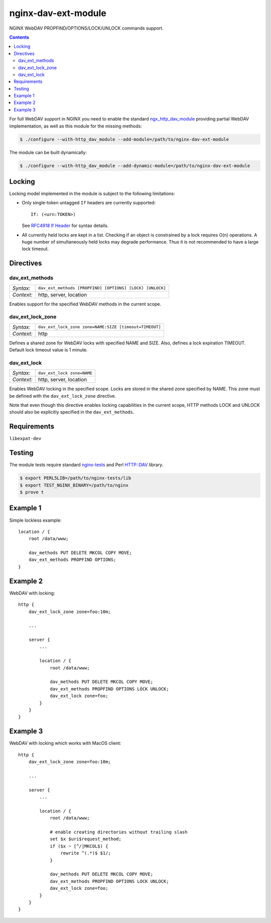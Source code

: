 ********************
nginx-dav-ext-module
********************

NGINX WebDAV PROPFIND/OPTIONS/LOCK/UNLOCK commands support.

.. contents::

For full WebDAV support in NGINX you need to enable the standard
ngx_http_dav_module_ providing partial WebDAV implementation, as well as this
module for the missing methods:

.. code-block:: bash

    $ ./configure --with-http_dav_module --add-module=/path/to/nginx-dav-ext-module

The module can be built dynamically:

.. code-block:: bash

    $ ./configure --with-http_dav_module --add-dynamic-module=/path/to/nginx-dav-ext-module


Locking
=======

Locking model implemented in the module is subject to the following limitations:

- Only single-token untagged ``If`` headers are currently supported::

    If: (<urn:TOKEN>)

  See `RFC4918 If Header`_ for syntax details.

- All currently held locks are kept in a list.
  Checking if an object is constrained by a lock requires O(n) operations.
  A huge number of simultaneously held locks may degrade performance.
  Thus it is not recommended to have a large lock timeout.


Directives
==========

dav_ext_methods
---------------

========== ====
*Syntax:*  ``dav_ext_methods [PROPFIND] [OPTIONS] [LOCK] [UNLOCK]``
*Context:* http, server, location
========== ====

Enables support for the specified WebDAV methods in the current scope.

dav_ext_lock_zone
-----------------

========== ====
*Syntax:*  ``dav_ext_lock_zone zone=NAME:SIZE [timeout=TIMEOUT]``
*Context:* http
========== ====

Defines a shared zone for WebDAV locks with specified NAME and SIZE.
Also, defines a lock expiration TIMEOUT.
Default lock timeout value is 1 minute.


dav_ext_lock
------------

========== ====
*Syntax:*  ``dav_ext_lock zone=NAME``
*Context:* http, server, location
========== ====

Enables WebDAV locking in the specified scope.
Locks are stored in the shared zone specified by NAME.
This zone must be defined with the ``dav_ext_lock_zone`` directive.

Note that even though this directive enables locking capabilities in the
current scope, HTTP methods LOCK and UNLOCK should also be explicitly specified
in the ``dav_ext_methods``.


Requirements
============

``libexpat-dev``


Testing
=======

The module tests require standard nginx-tests_ and Perl HTTP::DAV library.

.. code-block:: bash

    $ export PERL5LIB=/path/to/nginx-tests/lib
    $ export TEST_NGINX_BINARY=/path/to/nginx
    $ prove t


Example 1
=========

Simple lockless example::

    location / {
        root /data/www;

        dav_methods PUT DELETE MKCOL COPY MOVE;
        dav_ext_methods PROPFIND OPTIONS;
    }


Example 2
=========

WebDAV with locking::

    http {
        dav_ext_lock_zone zone=foo:10m;

        ...

        server {
            ...

            location / {
                root /data/www;

                dav_methods PUT DELETE MKCOL COPY MOVE;
                dav_ext_methods PROPFIND OPTIONS LOCK UNLOCK;
                dav_ext_lock zone=foo;
            }
        }
    }


Example 3
=========

WebDAV with locking which works with MacOS client::

    http {
        dav_ext_lock_zone zone=foo:10m;

        ...

        server {
            ...

            location / {
                root /data/www;

                # enable creating directories without trailing slash
                set $x $uri$request_method;
                if ($x ~ [^/]MKCOL$) {
                    rewrite ^(.*)$ $1/;
                }

                dav_methods PUT DELETE MKCOL COPY MOVE;
                dav_ext_methods PROPFIND OPTIONS LOCK UNLOCK;
                dav_ext_lock zone=foo;
            }
        }
    }

.. _ngx_http_dav_module: http://nginx.org/en/docs/http/ngx_http_dav_module.html
.. _nginx-tests: http://hg.nginx.org/nginx-tests
.. _`RFC4918 If Header`: https://tools.ietf.org/html/rfc4918#section-10.4
